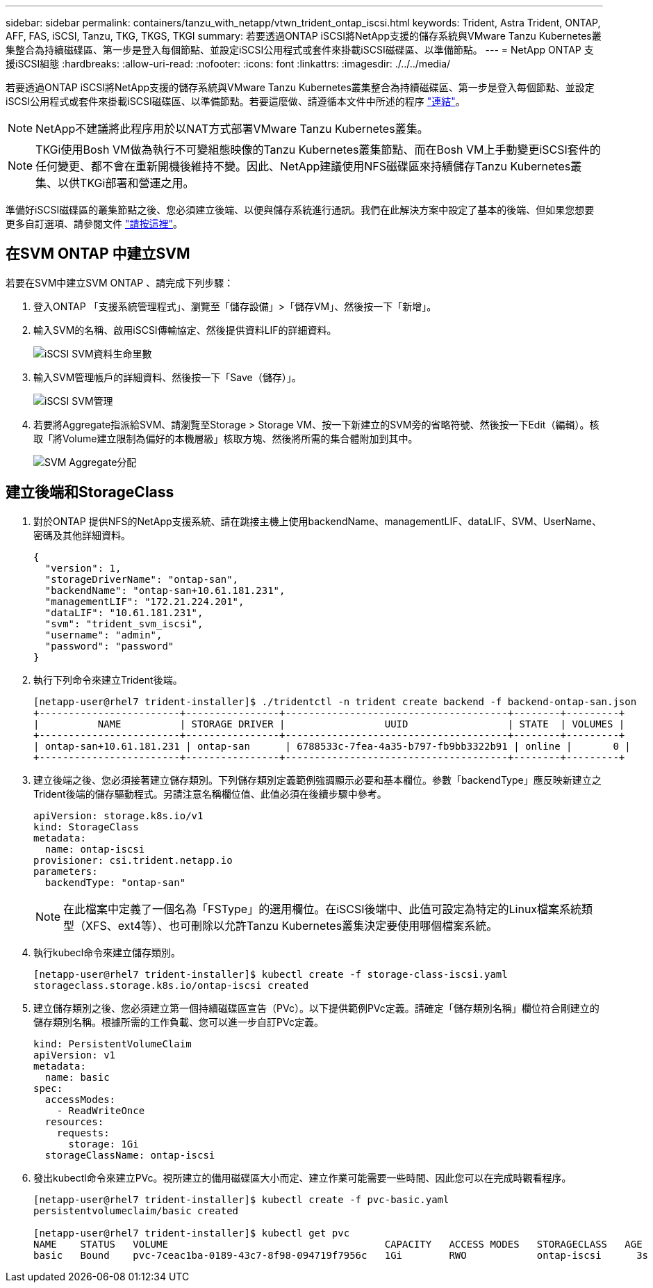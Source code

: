---
sidebar: sidebar 
permalink: containers/tanzu_with_netapp/vtwn_trident_ontap_iscsi.html 
keywords: Trident, Astra Trident, ONTAP, AFF, FAS, iSCSI, Tanzu, TKG, TKGS, TKGI 
summary: 若要透過ONTAP iSCSI將NetApp支援的儲存系統與VMware Tanzu Kubernetes叢集整合為持續磁碟區、第一步是登入每個節點、並設定iSCSI公用程式或套件來掛載iSCSI磁碟區、以準備節點。 
---
= NetApp ONTAP 支援iSCSI組態
:hardbreaks:
:allow-uri-read: 
:nofooter: 
:icons: font
:linkattrs: 
:imagesdir: ./../../media/


若要透過ONTAP iSCSI將NetApp支援的儲存系統與VMware Tanzu Kubernetes叢集整合為持續磁碟區、第一步是登入每個節點、並設定iSCSI公用程式或套件來掛載iSCSI磁碟區、以準備節點。若要這麼做、請遵循本文件中所述的程序 link:https://docs.netapp.com/us-en/trident/trident-use/worker-node-prep.html#iscsi-volumes["連結"^]。


NOTE: NetApp不建議將此程序用於以NAT方式部署VMware Tanzu Kubernetes叢集。


NOTE: TKGi使用Bosh VM做為執行不可變組態映像的Tanzu Kubernetes叢集節點、而在Bosh VM上手動變更iSCSI套件的任何變更、都不會在重新開機後維持不變。因此、NetApp建議使用NFS磁碟區來持續儲存Tanzu Kubernetes叢集、以供TKGi部署和營運之用。

準備好iSCSI磁碟區的叢集節點之後、您必須建立後端、以便與儲存系統進行通訊。我們在此解決方案中設定了基本的後端、但如果您想要更多自訂選項、請參閱文件 link:https://docs.netapp.com/us-en/trident/trident-use/ontap-san.html["請按這裡"^]。



== 在SVM ONTAP 中建立SVM

若要在SVM中建立SVM ONTAP 、請完成下列步驟：

. 登入ONTAP 「支援系統管理程式」、瀏覽至「儲存設備」>「儲存VM」、然後按一下「新增」。
. 輸入SVM的名稱、啟用iSCSI傳輸協定、然後提供資料LIF的詳細資料。
+
image::vtwn_image25.jpg[iSCSI SVM資料生命里數]

. 輸入SVM管理帳戶的詳細資料、然後按一下「Save（儲存）」。
+
image::vtwn_image26.jpg[iSCSI SVM管理]

. 若要將Aggregate指派給SVM、請瀏覽至Storage > Storage VM、按一下新建立的SVM旁的省略符號、然後按一下Edit（編輯）。核取「將Volume建立限制為偏好的本機層級」核取方塊、然後將所需的集合體附加到其中。
+
image::vtwn_image27.jpg[SVM Aggregate分配]





== 建立後端和StorageClass

. 對於ONTAP 提供NFS的NetApp支援系統、請在跳接主機上使用backendName、managementLIF、dataLIF、SVM、UserName、 密碼及其他詳細資料。
+
[listing]
----
{
  "version": 1,
  "storageDriverName": "ontap-san",
  "backendName": "ontap-san+10.61.181.231",
  "managementLIF": "172.21.224.201",
  "dataLIF": "10.61.181.231",
  "svm": "trident_svm_iscsi",
  "username": "admin",
  "password": "password"
}
----
. 執行下列命令來建立Trident後端。
+
[listing]
----
[netapp-user@rhel7 trident-installer]$ ./tridentctl -n trident create backend -f backend-ontap-san.json
+------------------------+----------------+--------------------------------------+--------+---------+
|          NAME          | STORAGE DRIVER |                 UUID                 | STATE  | VOLUMES |
+------------------------+----------------+--------------------------------------+--------+---------+
| ontap-san+10.61.181.231 | ontap-san      | 6788533c-7fea-4a35-b797-fb9bb3322b91 | online |       0 |
+------------------------+----------------+--------------------------------------+--------+---------+
----
. 建立後端之後、您必須接著建立儲存類別。下列儲存類別定義範例強調顯示必要和基本欄位。參數「backendType」應反映新建立之Trident後端的儲存驅動程式。另請注意名稱欄位值、此值必須在後續步驟中參考。
+
[listing]
----
apiVersion: storage.k8s.io/v1
kind: StorageClass
metadata:
  name: ontap-iscsi
provisioner: csi.trident.netapp.io
parameters:
  backendType: "ontap-san"
----
+

NOTE: 在此檔案中定義了一個名為「FSType」的選用欄位。在iSCSI後端中、此值可設定為特定的Linux檔案系統類型（XFS、ext4等）、也可刪除以允許Tanzu Kubernetes叢集決定要使用哪個檔案系統。

. 執行kubecl命令來建立儲存類別。
+
[listing]
----
[netapp-user@rhel7 trident-installer]$ kubectl create -f storage-class-iscsi.yaml
storageclass.storage.k8s.io/ontap-iscsi created
----
. 建立儲存類別之後、您必須建立第一個持續磁碟區宣告（PVc）。以下提供範例PVc定義。請確定「儲存類別名稱」欄位符合剛建立的儲存類別名稱。根據所需的工作負載、您可以進一步自訂PVc定義。
+
[listing]
----
kind: PersistentVolumeClaim
apiVersion: v1
metadata:
  name: basic
spec:
  accessModes:
    - ReadWriteOnce
  resources:
    requests:
      storage: 1Gi
  storageClassName: ontap-iscsi
----
. 發出kubectl命令來建立PVc。視所建立的備用磁碟區大小而定、建立作業可能需要一些時間、因此您可以在完成時觀看程序。
+
[listing]
----
[netapp-user@rhel7 trident-installer]$ kubectl create -f pvc-basic.yaml
persistentvolumeclaim/basic created

[netapp-user@rhel7 trident-installer]$ kubectl get pvc
NAME    STATUS   VOLUME                                     CAPACITY   ACCESS MODES   STORAGECLASS   AGE
basic   Bound    pvc-7ceac1ba-0189-43c7-8f98-094719f7956c   1Gi        RWO            ontap-iscsi      3s
----

